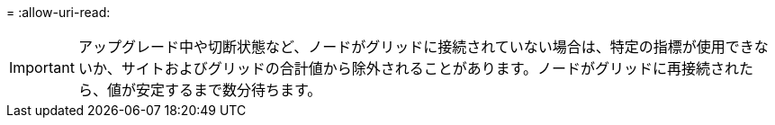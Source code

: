 = 
:allow-uri-read: 



IMPORTANT: アップグレード中や切断状態など、ノードがグリッドに接続されていない場合は、特定の指標が使用できないか、サイトおよびグリッドの合計値から除外されることがあります。ノードがグリッドに再接続されたら、値が安定するまで数分待ちます。
